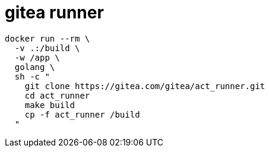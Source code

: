 
= gitea runner

[source,shell]
----
docker run --rm \
  -v .:/build \
  -w /app \
  golang \
  sh -c "
    git clone https://gitea.com/gitea/act_runner.git
    cd act_runner
    make build
    cp -f act_runner /build
  "

----
